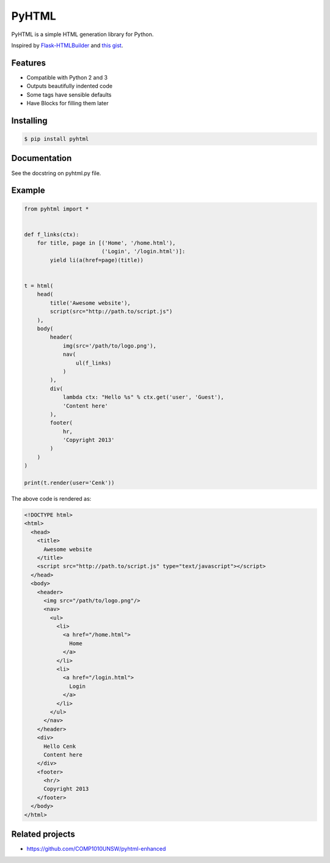 PyHTML
======

.. image:: https://travis-ci.org/cenkalti/pyhtml.svg?branch=master
   :target: https://travis-ci.org/cenkalti/pyhtml?branch=master

.. image:: https://coveralls.io/repos/github/cenkalti/pyhtml/badge.svg?branch=master
   :target: https://coveralls.io/github/cenkalti/pyhtml?branch=master

PyHTML is a simple HTML generation library for Python.

Inspired by `Flask-HTMLBuilder <http://majorz.github.com/flask-htmlbuilder/>`_
and `this gist <https://gist.github.com/3516334>`_.


Features
--------

* Compatible with Python 2 and 3
* Outputs beautifully indented code
* Some tags have sensible defaults
* Have Blocks for filling them later


Installing
----------

.. code-block:: bash

    $ pip install pyhtml


Documentation
-------------

See the docstring on pyhtml.py file.


Example
-------

.. code-block:: python

    from pyhtml import *


    def f_links(ctx):
        for title, page in [('Home', '/home.html'),
                            ('Login', '/login.html')]:
            yield li(a(href=page)(title))


    t = html(
        head(
            title('Awesome website'),
            script(src="http://path.to/script.js")
        ),
        body(
            header(
                img(src='/path/to/logo.png'),
                nav(
                    ul(f_links)
                )
            ),
            div(
                lambda ctx: "Hello %s" % ctx.get('user', 'Guest'),
                'Content here'
            ),
            footer(
                hr,
                'Copyright 2013'
            )
        )
    )

    print(t.render(user='Cenk'))


The above code is rendered as:

.. code-block:: html

    <!DOCTYPE html>
    <html>
      <head>
        <title>
          Awesome website
        </title>
        <script src="http://path.to/script.js" type="text/javascript"></script>
      </head>
      <body>
        <header>
          <img src="/path/to/logo.png"/>
          <nav>
            <ul>
              <li>
                <a href="/home.html">
                  Home
                </a>
              </li>
              <li>
                <a href="/login.html">
                  Login
                </a>
              </li>
            </ul>
          </nav>
        </header>
        <div>
          Hello Cenk
          Content here
        </div>
        <footer>
          <hr/>
          Copyright 2013
        </footer>
      </body>
    </html>


Related projects
----------------

* https://github.com/COMP1010UNSW/pyhtml-enhanced
